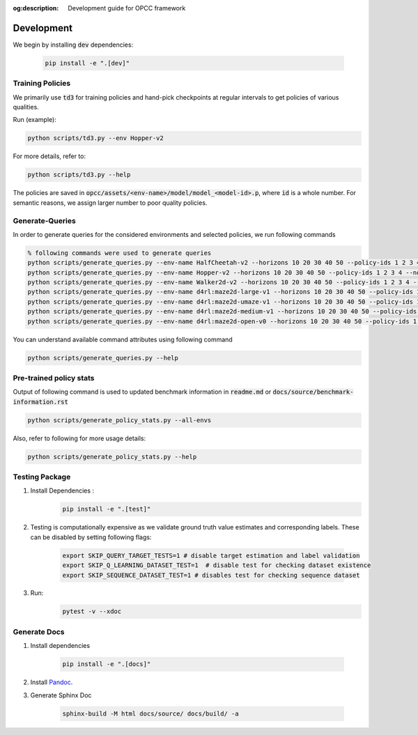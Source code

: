 :og:description: Development guide for OPCC framework

=============
Development
=============

We begin by installing :code:`dev` dependencies:

    .. code-block:: console

        pip install -e ".[dev]"

.. image:: https://img.shields.io/badge/code%20style-black-000000.svg
   :target: https://github.com/psf/black
.. image:: https://github.com/koulanurag/opcc/actions/workflows/python-package.yml/badge.svg
   :target: https://github.com/koulanurag/opcc/actions/workflows/python-package.yml
   :alt: Python package
.. image:: https://img.shields.io/github/license/koulanurag/opcc
   :target: https://img.shields.io/github/license/koulanurag/opcc
   :alt: License
.. image:: https://codecov.io/gh/koulanurag/opcc/branch/main/graph/badge.svg?token=47LIB1CLI4
   :target: https://codecov.io/gh/koulanurag/opcc
   :alt: codecov

------------------
Training Policies
------------------

We primarily use :code:`td3` for training policies and hand-pick checkpoints at regular intervals to get policies of various qualities.

Run (example):

.. code-block:: console

    python scripts/td3.py --env Hopper-v2

For more details, refer to:

.. code-block:: console

    python scripts/td3.py --help

The policies are saved in :code:`opcc/assets/<env-name>/model/model_<model-id>.p`, where :code:`id` is a whole number. For semantic reasons, we assign larger number to poor quality policies.

-----------------
Generate-Queries
-----------------
In order to generate queries for the considered environments and selected policies, we run following commands

.. code-block:: console

    % following commands were used to generate queries
    python scripts/generate_queries.py --env-name HalfCheetah-v2 --horizons 10 20 30 40 50 --policy-ids 1 2 3 4 --noise 0.1 --eval-runs 10 --ignore-delta 10 --max-trans-count 2000 --ignore-stuck-count 1000 --save-prob 0.6 --per-policy-comb-query 250 --use-wandb
    python scripts/generate_queries.py --env-name Hopper-v2 --horizons 10 20 30 40 50 --policy-ids 1 2 3 4 --noise 0.1 --eval-runs 10 --ignore-delta 10 --max-trans-count 2000 --ignore-stuck-count 1000 --save-prob 0.6 --per-policy-comb-query 250 --use-wandb
    python scripts/generate_queries.py --env-name Walker2d-v2 --horizons 10 20 30 40 50 --policy-ids 1 2 3 4 --noise 0.1 --eval-runs 10 --ignore-delta 10 --max-trans-count 2000 --ignore-stuck-count 1000 --save-prob 0.6 --per-policy-comb-query 250 --use-wandb
    python scripts/generate_queries.py --env-name d4rl:maze2d-large-v1 --horizons 10 20 30 40 50 --policy-ids 1 2 3 4 --noise 0.2 --eval-runs 10 --ignore-delta 10 --max-trans-count 2000 --ignore-stuck-count 1000 --save-prob 0.6 --per-policy-comb-query 250 --use-wandb
    python scripts/generate_queries.py --env-name d4rl:maze2d-umaze-v1 --horizons 10 20 30 40 50 --policy-ids 1 2 3 4 --noise 0.2 --eval-runs 10 --ignore-delta 10 --max-trans-count 2000 --ignore-stuck-count 1000 --save-prob 0.6 --per-policy-comb-query 250 --use-wandb
    python scripts/generate_queries.py --env-name d4rl:maze2d-medium-v1 --horizons 10 20 30 40 50 --policy-ids 1 2 3 4 --noise 0.2 --eval-runs 10 --ignore-delta 10 --max-trans-count 2000 --ignore-stuck-count 1000 --save-prob 0.6 --per-policy-comb-query 250 --use-wandb
    python scripts/generate_queries.py --env-name d4rl:maze2d-open-v0 --horizons 10 20 30 40 50 --policy-ids 1 2 3 4 --noise 0.5 --eval-runs 10 --ignore-delta 10 --max-trans-count 2000 --ignore-stuck-count 1000 --save-prob 0.6 --per-policy-comb-query 250 --use-wandb

You can understand available command attributes using following command

.. code-block:: console

    python scripts/generate_queries.py --help

--------------------------------------------------------
Pre-trained policy stats
--------------------------------------------------------

Output of following command is used to updated benchmark information in :code:`readme.md` or :code:`docs/source/benchmark-information.rst`

.. code-block:: console

    python scripts/generate_policy_stats.py --all-envs

Also, refer to following for more usage details:

.. code-block:: console

    python scripts/generate_policy_stats.py --help


----------------
Testing Package
----------------

#. Install Dependencies :
    .. code-block:: console

        pip install -e ".[test]"

#. Testing is computationally expensive as we validate ground truth value estimates and corresponding labels. These can be disabled by setting following flags:

    .. code-block:: console

       export SKIP_QUERY_TARGET_TESTS=1 # disable target estimation and label validation
       export SKIP_Q_LEARNING_DATASET_TEST=1  # disable test for checking dataset existence
       export SKIP_SEQUENCE_DATASET_TEST=1 # disables test for checking sequence dataset

#. Run:
    .. code-block:: console

        pytest -v --xdoc


----------------
Generate Docs
----------------

#. Install dependencies

    .. code-block:: console

        pip install -e ".[docs]"

#. Install `Pandoc <https://pandoc.org/installing.html>`_.

#. Generate Sphinx Doc

    .. code-block:: console

        sphinx-build -M html docs/source/ docs/build/ -a
